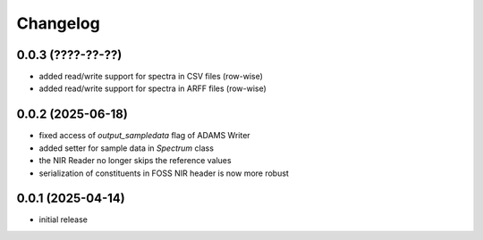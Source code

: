 Changelog
=========

0.0.3 (????-??-??)
------------------

- added read/write support for spectra in CSV files (row-wise)
- added read/write support for spectra in ARFF files (row-wise)


0.0.2 (2025-06-18)
------------------

- fixed access of `output_sampledata` flag of ADAMS Writer
- added setter for sample data in `Spectrum` class
- the NIR Reader no longer skips the reference values
- serialization of constituents in FOSS NIR header is now more robust


0.0.1 (2025-04-14)
------------------

- initial release

